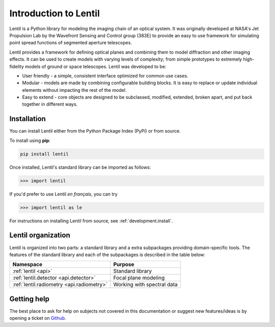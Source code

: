 .. _user.introduction:

**********************
Introduction to Lentil
**********************

Lentil is a Python library for modeling the imaging chain of an optical system. It was 
originally developed at NASA's Jet Propulsion Lab by the Wavefront Sensing and Control 
group (383E) to provide an easy to use framework for simulating point spread functions 
of segmented aperture telescopes.

Lentil provides a framework for defining optical planes and combining them to model 
diffraction and other imaging effects. It can be used to create models with varying 
levels of complexity; from simple prototypes to extremely high-fidelity models of ground 
or space telescopes. Lentil was developed to be:

* User friendly - a simple, consistent interface optimized for common use cases.
* Modular - models are made by combining configurable building blocks. It is easy to 
  replace or update individual elements without impacting the rest of the model.
* Easy to extend - core objects are designed to be subclassed, modified, extended, 
  broken apart, and put back together in different ways.

.. _user.introduction.install:

Installation
============
You can install Lentil either from the Python Package Index (PyPi) or from
source. 

To install using **pip**:

.. code-block:: bash

    pip install lentil

Once installed, Lentil's standard library can be imported as follows:

.. code-block:: python3

    >>> import lentil

If you'd prefer to use Lentil *en français*, you can try

.. code-block:: python3

    >>> import lentil as le

For instructions on installing Lentil from source, see 
:ref:`development.install`.

Lentil organization
===================
Lentil is organized into two parts: a standard library and a extra subpackages 
providing domain-specific tools. The features of the standard library and each
of the subpackages is described in the table below:

============================================== ===============================================
Namespace                                      Purpose
============================================== ===============================================
:ref:`lentil <api>`                            Standard library
:ref:`lentil.detector <api.detector>`          Focal plane modeling
:ref:`lentil.radiometry <api.radiometry>`      Working with spectral data
============================================== ===============================================

Getting help
============
The best place to ask for help on subjects not covered in this documentation or suggest new 
features/ideas is by opening a ticket on `Github <https://github.com/andykee/lentil/issues>`__.